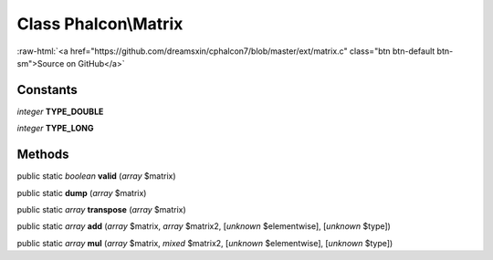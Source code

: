 Class **Phalcon\\Matrix**
=========================

.. role:: raw-html(raw)
   :format: html

:raw-html:`<a href="https://github.com/dreamsxin/cphalcon7/blob/master/ext/matrix.c" class="btn btn-default btn-sm">Source on GitHub</a>`




Constants
---------

*integer* **TYPE_DOUBLE**

*integer* **TYPE_LONG**

Methods
-------

public static *boolean*  **valid** (*array* $matrix)





public static  **dump** (*array* $matrix)





public static *array*  **transpose** (*array* $matrix)





public static *array*  **add** (*array* $matrix, *array* $matrix2, [*unknown* $elementwise], [*unknown* $type])





public static *array*  **mul** (*array* $matrix, *mixed* $matrix2, [*unknown* $elementwise], [*unknown* $type])





